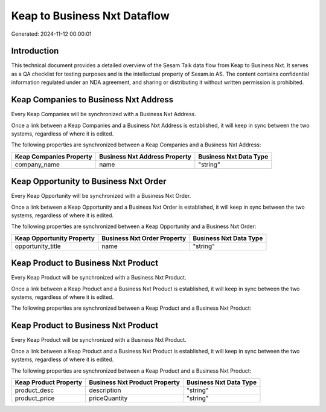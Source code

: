 =============================
Keap to Business Nxt Dataflow
=============================

Generated: 2024-11-12 00:00:01

Introduction
------------

This technical document provides a detailed overview of the Sesam Talk data flow from Keap to Business Nxt. It serves as a QA checklist for testing purposes and is the intellectual property of Sesam.io AS. The content contains confidential information regulated under an NDA agreement, and sharing or distributing it without written permission is prohibited.

Keap Companies to Business Nxt Address
--------------------------------------
Every Keap Companies will be synchronized with a Business Nxt Address.

Once a link between a Keap Companies and a Business Nxt Address is established, it will keep in sync between the two systems, regardless of where it is edited.

The following properties are synchronized between a Keap Companies and a Business Nxt Address:

.. list-table::
   :header-rows: 1

   * - Keap Companies Property
     - Business Nxt Address Property
     - Business Nxt Data Type
   * - company_name
     - name
     - "string"


Keap Opportunity to Business Nxt Order
--------------------------------------
Every Keap Opportunity will be synchronized with a Business Nxt Order.

Once a link between a Keap Opportunity and a Business Nxt Order is established, it will keep in sync between the two systems, regardless of where it is edited.

The following properties are synchronized between a Keap Opportunity and a Business Nxt Order:

.. list-table::
   :header-rows: 1

   * - Keap Opportunity Property
     - Business Nxt Order Property
     - Business Nxt Data Type
   * - opportunity_title
     - name
     - "string"


Keap Product to Business Nxt Product
------------------------------------
Every Keap Product will be synchronized with a Business Nxt Product.

Once a link between a Keap Product and a Business Nxt Product is established, it will keep in sync between the two systems, regardless of where it is edited.

The following properties are synchronized between a Keap Product and a Business Nxt Product:

.. list-table::
   :header-rows: 1

   * - Keap Product Property
     - Business Nxt Product Property
     - Business Nxt Data Type


Keap Product to Business Nxt Product
------------------------------------
Every Keap Product will be synchronized with a Business Nxt Product.

Once a link between a Keap Product and a Business Nxt Product is established, it will keep in sync between the two systems, regardless of where it is edited.

The following properties are synchronized between a Keap Product and a Business Nxt Product:

.. list-table::
   :header-rows: 1

   * - Keap Product Property
     - Business Nxt Product Property
     - Business Nxt Data Type
   * - product_desc
     - description
     - "string"
   * - product_price
     - priceQuantity
     - "string"

